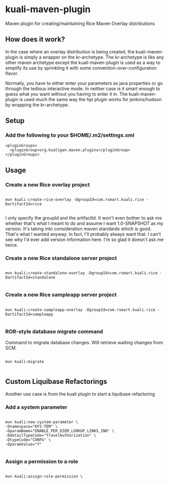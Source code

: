 * kuali-maven-plugin

Maven plugin for creating/maintaining Rice Maven Overlay distributions

** How does it work?

In the case where an overlay distribution is being created, the kuali-maven-plugin is simply a wrapper on the kr-archetype. The kr-archetype is like any other maven archetype
except the kuali-maven-plugin is used as a way to simplify its use by sprinkling it with some convention-over-configuration flavor.

Normally, you have to either enter your parameters as java properties or go through the tedious interactive mode. In neither case is it
smart enough to guess what you want without you having to enter it in. The kuali-maven-plugin is used much the same way the hpi plugin works
for jenkins/hudson by wrapping the kr-archetype.

** Setup

*** Add the following to your $HOME/.m2/settings.xml

#+BEGIN_EXAMPLE
  <pluginGroups>
    <pluginGroup>org.kualigan.maven.plugins</pluginGroup>
  </pluginGroups>
#+END_EXAMPLE

** Usage

*** Create a new Rice overlay project
#+BEGIN_EXAMPLE

mvn kuali:create-rice-overlay -DgroupId=com.rsmart.kuali.rice -DartifactId=rice

#+END_EXAMPLE

I only specify the groupId and the artifactId. It won't even bother to ask me whether that's what I meant to do and assume 
I want 1.0-SNAPSHOT as my version. It's taking into consideration maven standards which is good. That's what I wanted anyway.
In fact, I'll probably always want that. I can't see why I'd ever add version information here. I'm so glad it doesn't ask me twice.

*** Create a new Rice standalone server project
#+BEGIN_EXAMPLE

mvn kuali:create-standalone-overlay -DgroupId=com.rsmart.kuali.rice -DartifactId=standalone

#+END_EXAMPLE

*** Create a new Rice sampleapp server project
#+BEGIN_EXAMPLE

mvn kuali:create-sampleapp-overlay -DgroupId=com.rsmart.kuali.rice -DartifactId=sampleapp

#+END_EXAMPLE

*** ROR-style database migrate command

Command to migrate database changes. Will retrieve waiting changes from SCM.

#+BEGIN_EXAMPLE

mvn kuali:migrate

#+END_EXAMPLE

** Custom Liquibase Refactorings

Another use case is from the kuali plugin to start a liquibase refactoring

*** Add a system parameter

#+BEGIN_EXAMPLE

mvn kuali:new-system-parameter \
-Dnamespace="KFS-TEM" \
-DparamName="ENABLE_PER_DIEM_LOOKUP_LINKS_IND" \
-DdetailTypeCode="TravelAuthorization" \
-DtypeCode="CONFG" \
-DparamValue="Y"

#+END_EXAMPLE

*** Assign a permission to a role

#+BEGIN_EXAMPLE

mvn kuali:assign-role-permission \

#+END_EXAMPLE
